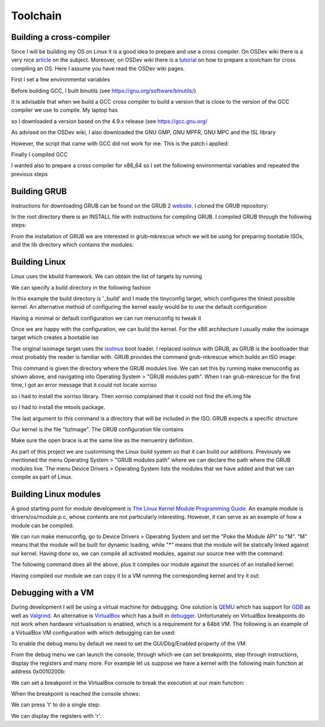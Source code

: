 ..
.. Copyright (c) 2016 Dionysios Kalofonos
..
.. Permission is hereby granted, free of charge, to any person obtaining a copy
.. of this software and associated documentation files (the "Software"), to deal
.. in the Software without restriction, including without limitation the rights
.. to use, copy, modify, merge, publish, distribute, sublicense, and/or sell
.. copies of the Software, and to permit persons to whom the Software is
.. furnished to do so, subject to the following conditions:
..
.. The above copyright notice and this permission notice shall be included in
.. all copies or substantial portions of the Software.
..
.. THE SOFTWARE IS PROVIDED "AS IS", WITHOUT WARRANTY OF ANY KIND, EXPRESS OR
.. IMPLIED, INCLUDING BUT NOT LIMITED TO THE WARRANTIES OF MERCHANTABILITY,
.. FITNESS FOR A PARTICULAR PURPOSE AND NONINFRINGEMENT. IN NO EVENT SHALL THE
.. AUTHORS OR COPYRIGHT HOLDERS BE LIABLE FOR ANY CLAIM, DAMAGES OR OTHER
.. LIABILITY, WHETHER IN AN ACTION OF CONTRACT, TORT OR OTHERWISE, ARISING FROM,
.. OUT OF OR IN CONNECTION WITH THE SOFTWARE OR THE USE OR OTHER DEALINGS IN THE
.. SOFTWARE.
..

=========
Toolchain
=========

Building a cross-compiler
=========================
Since I will be building my OS on Linux it is a good idea to prepare and use
a cross compiler. On OSDev wiki there is a very nice 
`article <http://wiki.osdev.org/Why_do_I_need_a_Cross_Compiler%3F>`_ on the 
subject. Moreover, on OSDev wiki there is a   
`tutorial <http://wiki.osdev.org/GCC_Cross-Compiler>`_ on how to prepare a
toolchain for cross compiling an OS. Here I assume you have read the OSDev wiki
pages.

First I set a few environmental variables

.. code-block:: console
   :linenos:

   ~ # export TARGET=i686-elf
   
   ~ # mkdir -p ${HOME}/Applications/cross-i686/bin
   ~ # export PREFIX="${HOME}/Applications/cross-i686"
   ~ # export PATH="${PREFIX}/bin:${PATH}"

Before building GCC, I built binutils 
(see `https://gnu.org/software/binutils/ <https://gnu.org/software/binutils/>`_)

.. code-block:: console
   :linenos:

   ~ # wget http://ftp.gnu.org/gnu/binutils/binutils-2.26.tar.bz2
   ~ # tar xvfj binutils-2.26.tar.bz2
   ~ # mkdir binutils-2.26-build
   ~ # cd binutils-2.26-build
   binutils-2.26-build # ../binutils-2.26/configure --target=${TARGET} 
                                                    --prefix=${PREFIX} 
                                                    --with-sysroot 
                                                    --disable-nls 
                                                    --disable-werror
   binutils-2.26-build # make && make install

It is advisable that when we build a GCC cross compiler to build a version that
is close to the version of the GCC compiler we use to compile. My laptop has 

.. code-block:: console
   :linenos:

   ~ # gcc --version
   gcc (Debian 4.9.2-10) 4.9.2
   
so I downloaded a version based on the 4.9.x release (see 
`https://gcc.gnu.org/ <https://gcc.gnu.org/>`_

.. code-block:: console
   :linenos:

   ~ # wget http://www.netgull.com/gcc/releases/gcc-4.9.3/gcc-4.9.3.tar.gz
   
As advised on the OSDev wiki, I also downloaded the GNU GMP, GNU MPFR, GNU MPC 
and the ISL library

.. code-block:: console
   :linenos:

   gcc-4.9.3 # ./contrib/download_prerequisites

However, the script that came with GCC did not work for me. This is the patch
i applied:

.. code-block:: diff
   :linenos:

   --- contrib/download_prerequisites	2014-02-13 14:06:48.000000000 +0000
   +++ download_prerequisites	2016-07-02 14:25:57.444427985 +0100
   @@ -29,15 +29,17 @@
    GMP=gmp-4.3.2
    MPC=mpc-0.8.1

   -wget ftp://gcc.gnu.org/pub/gcc/infrastructure/$MPFR.tar.bz2 || exit 1
   +URL='http://ftp.vim.org/languages/gcc/infrastructure'
   +
   +wget ${URL}/$MPFR.tar.bz2 || exit 1
    tar xjf $MPFR.tar.bz2 || exit 1
    ln -sf $MPFR mpfr || exit 1

   -wget ftp://gcc.gnu.org/pub/gcc/infrastructure/$GMP.tar.bz2 || exit 1
   +wget ${URL}/$GMP.tar.bz2 || exit 1
    tar xjf $GMP.tar.bz2  || exit 1
    ln -sf $GMP gmp || exit 1

   -wget ftp://gcc.gnu.org/pub/gcc/infrastructure/$MPC.tar.gz || exit 1
   +wget ${URL}/$MPC.tar.gz || exit 1
    tar xzf $MPC.tar.gz || exit 1
    ln -sf $MPC mpc || exit 1

   @@ -46,11 +48,11 @@
      ISL=isl-0.12.2
      CLOOG=cloog-0.18.1

   -  wget ftp://gcc.gnu.org/pub/gcc/infrastructure/$ISL.tar.bz2 || exit 1
   +  wget ${URL}/$ISL.tar.bz2 || exit 1
      tar xjf $ISL.tar.bz2  || exit 1
      ln -sf $ISL isl || exit 1

   -  wget ftp://gcc.gnu.org/pub/gcc/infrastructure/$CLOOG.tar.gz || exit 1
   +  wget ${URL}/$CLOOG.tar.gz || exit 1
      tar xzf $CLOOG.tar.gz || exit 1
      ln -sf $CLOOG cloog || exit 1
    fi

Finally I compiled GCC

.. code-block:: console
   :linenos:

   ~ # mkdir gcc-4.9.3-build
   ~ # cd gcc-4.9.3-build
   gcc-4.9.3-build # ../gcc-4.9.3/configure --target=${TARGET} 
                                            --prefix=${PREFIX} 
                                            --disable-nls 
                                            --enable-languages=c,c++ 
                                            --without-headers
   gcc-4.9.3-build # make all-gcc
   gcc-4.9.3-build # make all-target-libgcc
   gcc-4.9.3-build # make install-gcc
   gcc-4.9.3-build # make install-target-libgcc

I wanted also to prepare a cross compiler for x86_64 so I set the following
environmental variables and repeated the previous steps

.. code-block:: console
   :linenos:

   ~ # export TARGET=x86_64-elf
   
   ~ # mkdir -p ${HOME}/Applications/cross-x86_64/bin
   ~ # export PREFIX="$HOME/Applications/cross-x86_64"
   ~ # export PATH="$PREFIX/bin:$PATH"

Building GRUB
=============
Instructions for downloading GRUB can be found on the GRUB 2
`website <https://www.gnu.org/software/grub/grub-download.html>`_. I cloned
the GRUB repository:

.. code-block:: console
   :linenos:

   # git clone git://git.savannah.gnu.org/grub.git

In the root directory there is an INSTALL file with instructions for compiling
GRUB. I compiled GRUB through the following steps:

.. code-block:: console
   :linenos:

   # ./autogen.sh
   # ./configure
   # make install

From the installation of GRUB we are interested in grub-mkrescue which we will
be using for preparing bootable ISOs, and the lib directory which contains
the modules:

.. code-block:: console
   :linenos:

   # find ./grub2 -iwholename '*mkrescue' -o -iwholename '*lib/grub/*' -prune
   ./grub2/lib/grub/i386-pc
   ./grub2/bin/grub-mkrescue

Building Linux
==============
Linux uses the kbuild framework. We can obtain the list of targets by running

.. code-block:: console
   :linenos:

   # make help

We can specify a build directory in the following fashion

.. code-block:: console
   :linenos:

   # make O=_build ARCH="x86" tinyconfig

In this example the build directory is '_build' and I made the tinyconfig
target, which configures the tiniest possible kernel. An alternative method of
configuring the kernel easily would be to use the default configuration

.. code-block:: console
   :linenos:

   # make O=_build ARCH="x86" defconfig

Having a minimal or default configuration we can run menuconfig to
tweak it

.. code-block:: console
   :linenos:

   # make O=_build ARCH="x86" menuconfig

Once we are happy with the configuration, we can build the kernel. For the x86
architecture I usually make the isoimage target which creates a bootable iso

.. code-block:: console
   :linenos:

   # make O=_build -j2 isoimage

The original isoimage target uses the
`isolinux <http://www.syslinux.org/wiki/index.php?title=ISOLINUX>`_ boot loader.
I replaced isolinux with GRUB, as GRUB is the bootloader that most probably the
reader is familiar with. GRUB provides the command grub-mkrescue which
builds an ISO image:

.. code-block:: console
   :linenos:

   # grub-mkrescue -d ./grub2/lib/grub/i386-pc -o live.iso isoimage

This command is given the directory where the GRUB modules live. We can set
this by running make menuconfig as shown above, and navigating into
Operating System > "GRUB modules path". When I ran grub-mkrescue for the first
time, I got an error message that it could not locate xorriso

.. code-block:: console
   :linenos:

   grub-mkrescue: 323: xorriso: not found

so i had to install the xorriso library. Then xorriso complained that it
could not find the efi.img file

.. code-block:: console
   :linenos:

   xorriso : FAILURE : Cannot find path '/efi.img' in loaded ISO image

so I had to install the mtools package.

The last argument to this command is a directory that will be included in the
ISO. GRUB expects a specific structure

.. code-block:: console
   :linenos:

   # find isoimage
   isoimage/
   isoimage/boot
   isoimage/boot/grub
   isoimage/boot/grub/grub.cfg
   isoimage/boot/bzImage

Our kernel is the file "bzImage". The GRUB configuration file contains

.. code-block:: console
   :linenos:

   # cat isoimage/boot/grub/grub.cfg
   menuentry "Linux" {
      linux /boot/bzImage
      boot
   }

Make sure the open brace is at the same line as the menuentry definition.

As part of this project we are customising the Linux build system so that it
can build our additions. Previously we mentioned the menu
Operating System > "GRUB modules path" where we can declare the path where the
GRUB modules live. The menu Device Drivers > Operating System lists the modules
that we have added and that we can compile as part of Linux.

Building Linux modules
======================
A good starting point for module development is
`The Linux Kernel Module Programming Guide <http://www.tldp.org/LDP/lkmpg/2.6/html/lkmpg.html>`_.
An example module is drivers/os/module.p.c, whose contents are not particularly
interesting. However, it can serve as an example of how a module can be
compiled.

We can run make menuconfig, go to Device Drivers > Operating System and set the
"Poke the Module API" to "M". "M" means that the module will be built for
dynamic loading, while "*" means that the module will be statically linked
against our kernel. Having done so, we can compile all activated modules,
against our source tree with the command:

.. code-block:: console
   :linenos:

   make O=_build ARCH="x86" -j4 modules

The following command does all the above, plus it compiles our module against
the sources of an installed kernel:

.. code-block:: console
   :linenos:

   make -C /lib/modules/3.16.0-4-586/build M=${PWD}/drivers/os CONFIG_OS_MODAPI_C=m modules

Having compiled our module we can copy it to a VM running the corresponding
kernel and try it out:

.. code-block:: console
   :linenos:

   # mkdir -p /lib/modules/3.16.0-4-586/extra
   # mv /tmp/modapi.ko /lib/modules/3.16.0-4-586/extra/
   # depmod /lib/modules/3.16.0-4-586/extra/modapi.ko
   # modprobe modapi
   # lsmod |grep modapi
   modapi                 12386  0
   # modprobe -r modapi
   # tail -n 2 /var/log/messages
   Nov 19 17:42:26 vbdeb kernel: [ 2198.076194] modapi.c: 28: mod_init
   Nov 19 17:42:40 vbdeb kernel: [ 2211.619753] modapi.c: 36: mod_exit

Debugging with a VM
===================
During development I will be using a virtual machine for debugging. One solution
is `QEMU <http://wiki.qemu.org/Main_Page>`_ which has support for
`GDB <http://wiki.qemu.org/Documentation/Debugging>`_ as well as 
`Valgrind <http://wiki.qemu.org/Debugging_with_Valgrind>`_. An alternative is
`VirtualBox <http://www.virtualbox.org/>`_ which has a built in
`debugger <http://www.virtualbox.org/manual/ch12.html#ts_debugger>`_.
Unfortunately on VirtualBox breakpoints do not work when hardware virtualisation
is enabled, which is a requirement for a 64bit VM. The
following is an example of a VirtualBox VM configuration with which debugging
can be used:

.. code-block:: console
   :linenos:

   # VBoxManage showvminfo "OS"
   [...]
   Guest OS:        Other/Unknown
   [...]
   Memory size:     16MB
   Page Fusion:     off
   VRAM size:       16MB
   CPU exec cap:    20%
   HPET:            off
   Chipset:         ich9
   Firmware:        BIOS
   Number of CPUs:  1
   PAE:             off
   Long Mode:       off
   Synthetic CPU:   off
   CPUID overrides: None
   Boot menu mode:  message and menu
   Boot Device (1): DVD
   Boot Device (2): HardDisk
   Boot Device (3): Not Assigned
   Boot Device (4): Not Assigned
   ACPI:            on
   IOAPIC:          on
   Time offset:     0ms
   RTC:             UTC
   Hardw. virt.ext: off
   Nested Paging:   off
   Large Pages:     off
   VT-x VPID:       on
   VT-x unr. exec.: on
   [...]

To enable the debug menu by default we need to set the GUI/Dbg/Enabled property
of the VM:

.. code-block:: console
   :linenos:

   # VBoxManage setextradata "OS" 'GUI/Dbg/Enabled' true
   # VBoxManage getextradata "OS" 'GUI/Dbg/Enabled'
   Value: true

From the debug menu we can launch the console, through which we can set
breakpoints, step through instructions, display the registers and many more.
For example let us suppose we have a kernel with the following main function
at address 0x0010200b:

.. code-block:: c
   :linenos:

   0010200b <main>:
     10200b:       55                      push   %ebp
     10200c:       89 e5                   mov    %esp,%ebp
     10200e:       b8 ef be ad de          mov    $0xdeadbeef,%eax
     102013:       5d                      pop    %ebp
     102014:       c3                      ret

We can set a breakpoint in the VirtualBox console to break the execution at our
main function:

.. code-block:: text
   :linenos:

   VBoxDbg> br 0010200b 1 'echo main'
   Set REM breakpoint 4 at 000000000010200b

When the breakpoint is reached the console shows:

.. code-block:: text
   :linenos:

   VBoxDbg> main
   eax=2badb002 ebx=00010000 ecx=00000000 edx=00000000 esi=00000000 edi=00000000
   eip=0010200b esp=0007fefc ebp=00000000 iopl=0 nv up di pl nz na po nc
   cs=0010 ds=0018 es=0018 fs=0018 gs=0018 ss=0018               eflags=00000006
   0010:0010200b 55                      push ebp

We can press 't' to do a single step:

.. code-block:: text
   :linenos:

   VBoxDbg> t
   VBoxDbg>
   dbgf event: Single step! (rem)
   eax=2badb002 ebx=00010000 ecx=00000000 edx=00000000 esi=00000000 edi=00000000
   eip=0010200c esp=0007fef8 ebp=00000000 iopl=0 nv up di pl nz na po nc
   cs=0010 ds=0018 es=0018 fs=0018 gs=0018 ss=0018               eflags=00000006
   0010:0010200c 89 e5                   mov ebp, esp
   VBoxDbg> t
   VBoxDbg>
   dbgf event: Single step! (rem)
   eax=2badb002 ebx=00010000 ecx=00000000 edx=00000000 esi=00000000 edi=00000000
   eip=0010200e esp=0007fef8 ebp=0007fef8 iopl=0 nv up di pl nz na po nc
   cs=0010 ds=0018 es=0018 fs=0018 gs=0018 ss=0018               eflags=00000006
   0010:0010200e b8 ef be ad de          mov eax, 0deadbeefh
   VBoxDbg> t
   VBoxDbg>
   dbgf event: Single step! (rem)
   eax=deadbeef ebx=00010000 ecx=00000000 edx=00000000 esi=00000000 edi=00000000
   eip=00102013 esp=0007fef8 ebp=0007fef8 iopl=0 nv up di pl nz na po nc
   cs=0010 ds=0018 es=0018 fs=0018 gs=0018 ss=0018               eflags=00000006
   0010:00102013 5d                      pop ebp

We can display the registers with 'r':

.. code-block:: text
   :linenos:

   VBoxDbg> r
   eax=deadbeef ebx=00010000 ecx=00000000 edx=00000000 esi=00000000 edi=00000000
   eip=00102013 esp=0007fef8 ebp=0007fef8 iopl=0 nv up di pl nz na po nc
   cs=0010 ds=0018 es=0018 fs=0018 gs=0018 ss=0018               eflags=00000006
   0010:00102013 5d                      pop ebp

.. eof
